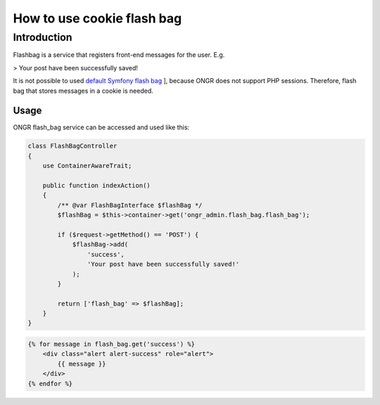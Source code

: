 ======================================
How to use cookie flash bag
======================================

Introduction
~~~~~~~~~~~~~~~~~~~~~~~~~~~~~~~~~~~~

Flashbag is a service that registers front-end messages for the user. E.g.

> Your post have been successfully saved!

It is not possible to used `default Symfony flash bag <http://symfony.com/doc/current/components/http_foundation/sessions.html#flash-messages>`_ ], because ONGR does not support PHP sessions. Therefore, flash bag that stores messages in a cookie is needed.

Usage
--------

ONGR flash_bag service can be accessed and used like this:

.. code-block:: php

    class FlashBagController
    {
        use ContainerAwareTrait;

        public function indexAction()
        {
            /** @var FlashBagInterface $flashBag */
            $flashBag = $this->container->get('ongr_admin.flash_bag.flash_bag');

            if ($request->getMethod() == 'POST') {
                $flashBag->add(
                    'success',
                    'Your post have been successfully saved!'
                );
            }

            return ['flash_bag' => $flashBag];
        }
    }

..

.. code-block:: twig

    {% for message in flash_bag.get('success') %}
        <div class="alert alert-success" role="alert">
            {{ message }}
        </div>
    {% endfor %}

..
